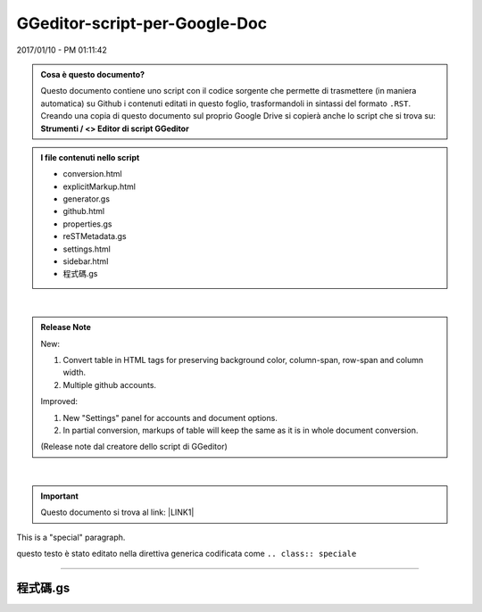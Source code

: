 
.. _h6c3e1d1d695c775e697f3f1a706e19:

GGeditor-script-per-Google-Doc
##############################

2017/01/10 - PM 01:11:42

.. admonition:: Cosa è questo documento?

    Questo documento contiene uno script con il codice sorgente che permette di trasmettere (in maniera automatica) su Github i contenuti editati in questo foglio, trasformandoli in sintassi del formato ``.RST``.
    Creando una copia di questo documento sul proprio Google Drive si copierà anche lo script che si trova su:
    \ |STYLE0|\ 


.. admonition:: I file contenuti nello script

    * conversion.html
    
    * explicitMarkup.html
    
    * generator.gs
    
    * github.html
    
    * properties.gs
    
    * reSTMetadata.gs
    
    * settings.html
    
    * sidebar.html
    
    * 程式碼.gs

|

.. admonition:: Release Note

    New:
    
    #. Convert table in HTML tags for preserving background color, column-span, row-span and column width.
    
    #. Multiple github accounts.
    
    Improved:
    
    #. New "Settings" panel for accounts and document options.
    
    #. In partial conversion, markups of table will keep the same as it is in whole document conversion.
    
    (Release note dal creatore dello script di GGeditor)

|

..  Important:: 

    Questo documento si trova al link: 
    \ |LINK1|\  

.. class:: speciale

This is a "special" paragraph.


.. class:: da fare 

    

    questo testo  è stato editato nella direttiva generica codificata come ``.. class:: speciale``

--------

.. _h5a6b1f4b7c464a7e2373674c59d3f34:

程式碼.gs
*********


.. code-block:: python
    :linenos:

    function onInstall(e){
      onOpen(e);
      try{
      }
      catch(e){
      }
    }
    function onOpen(e) {
      var menu = DocumentApp.getUi().createAddonMenu();
      if (e && e.authMode == ScriptApp.AuthMode.NONE) {
         // installed but not enabled
         menu.addItem('Show Markup Panel', 'showSidebar')         
         menu.addItem('Conversion', 'showConversion')         
         menu.addItem('Commit to Github', 'showGithub')
         menu.addSeparator()
         menu.addItem('Settings', 'showSettings')
      } else {
        // installed and enabled
         menu.addItem('Show Markup Panel', 'showSidebar')
         menu.addItem('Conversion', 'showConversion')
         menu.addItem('Commit to Github', 'showGithub')
         menu.addSeparator()
         menu.addItem('Settings', 'showSettings')
      }
      menu.addToUi();
    }
    
    function showSidebar() {
      DocumentApp.getUi().showSidebar(
          HtmlService
              .createHtmlOutputFromFile('sidebar.html')
              .setSandboxMode(HtmlService.SandboxMode.IFRAME)
              .setTitle('GGEditor Markup Panel')
              .setWidth(150)); /* pixels */
    }
    function showGithub() {
      DocumentApp.getUi().showModalDialog(
          HtmlService
              .createHtmlOutputFromFile('github.html')
              .setSandboxMode(HtmlService.SandboxMode.IFRAME)
              .setHeight(450)
              .setWidth(800),
          'Commit to Github')
    }
    function showConversion(){
      DocumentApp.getUi().showModalDialog(
          HtmlService
              .createHtmlOutputFromFile('conversion.html')
              .setSandboxMode(HtmlService.SandboxMode.IFRAME)
              .setWidth(650) 
              .setHeight(450),
          'Conversion')  
    }
    function showSettings(){
      var htmlService = HtmlService
              .createHtmlOutputFromFile('settings.html')
              .setSandboxMode(HtmlService.SandboxMode.IFRAME)
              .setWidth(650) 
              .setHeight(450)
      DocumentApp.getUi().showModalDialog(htmlService,'Settings')
    }
    /* 
     * utilities 
    */
    function i18n(s){
      return s
    }
    function setSelection(element){
      var rangeBuilder = DocumentApp.getActiveDocument().newRange();
      rangeBuilder.addElement(element)
      DocumentApp.getActiveDocument().setSelection(rangeBuilder.build());
    }
    function getSelection(warnning){
      if (typeof(warnning)==='undefined') warnning = true;
      var selection = DocumentApp.getActiveDocument().getSelection();
      if (selection) {
        return selection;
      }
      else{
        if (warnning) DocumentApp.getUi().alert(i18n('Please select text to format.'));
        return;
      }
    }
    function copyDocumentAttributes(src,dest){
    
      //handle things like: style[DocumentApp.Attribute.HORIZONTAL_ALIGNMENT] = DocumentApp.HorizontalAlignment.RIGHT;
      var equivents = {
        RIGHT:DocumentApp.HorizontalAlignment.RIGHT,
        LEFT:DocumentApp.HorizontalAlignment.LEFT,
      }
      for (var key in src){
        var value = src[key]
        if (typeof(equivents[value]) != 'undefined') value = equivents[value]
        dest[DocumentApp.Attribute[key]] = value
      }
    }
    function closestType(ele,typesToFind){
      /*
       * find a type in the parents of given ele
       * typesToFind: a DocumentApp.ElementType or an array of it
       */
    
      if (!typesToFind.some) typesToFind = [typesToFind]
      var found = null
      var j = 0 // prevent infinit loop
      while (ele && j < 20){
        var tp = ele.getType()
        typesToFind.some(function(t){
          if (tp==t){
            found = ele
            return true
          }
        })
        if (found) break
        j+=1
        ele = ele.getParent()
      }
      return found
    }
    function encloseSelectionWith(prefix,surfix){
      var selection = getSelection(false);
      if (!selection) {
        var cursor = DocumentApp.getActiveDocument().getCursor();
        if (cursor) {
          cursor.insertText(prefix+surfix);
        }
        return;
      }
      var selectedElements = selection.getSelectedElements();
      var rangeBuilder = DocumentApp.getActiveDocument().newRange();
      for (var i = 0; i < selectedElements.length; ++i) {
        var selectedElement = selectedElements[i];
    
        // Only modify elements that can be edited as text; skip images and other
        // non-text elements.
        var text = selectedElement.getElement().editAsText();
        if (selectedElement.isPartial()) {
          var ss=-1, se = -1;
          if (prefix.length>0){
            text.insertText(selectedElement.getStartOffset(),prefix);
            ss = selectedElement.getStartOffset();
            se = selectedElement.getEndOffsetInclusive() + prefix.length + 1;
          }
          if (surfix.length>0){
            var surfixLen = surfix.length + 1
            ss = (ss==-1) ? selectedElement.getEndOffsetInclusive()+prefix.length+1 : ss;
            se = (se==-1) ? (ss+surfix.length) : (selectedElement.getEndOffsetInclusive()+prefix.length+1)+surfix.length
            text.insertText(selectedElement.getEndOffsetInclusive()+prefix.length+1,surfix);
          }
          rangeBuilder.addElement(text,ss,se-1);
        } else {
          if (prefix.length>0) text.insertText(0,prefix);
          if (surfix.length>0) text.appendText(surfix);
          rangeBuilder.addElement(selectedElement.getElement());
        }
      }
      DocumentApp.getActiveDocument().setSelection(rangeBuilder.build());
    }
    function applyStyleToElement(ele,param,offset){
      if (param.style){
        var style = {};
        copyDocumentAttributes(param.style,style)
        if (offset){
          ele.editAsText().setAttributes(offset.start,offset.end,style)
        }
        else{
          ele.setAttributes(style);
        }
      }
      if (param.heading){
        var pEle = closestType(ele,DocumentApp.ElementType.PARAGRAPH)
        if (pEle){
          pEle.setHeading(DocumentApp.ParagraphHeading[param.heading]);
        }
        else{
          //Logger.log('No pEle')
        }
      }
      if (param.paragraph_style){
        var style = {};
        copyDocumentAttributes(param.paragraph_style,style)
        var selectedElement = selectedElements[i];
        var ele = selectedElement.getElement()
        var pEle = closestType(ele,DocumentApp.ElementType.PARAGRAPH)
        if (pEle) pEle.setAttributes(style);
      }
    }
    function applyStyleToSelected(param){
      /*
       param:{
         style:{
           RIGHT:
           FONT_FAMILY:
           FONT_SIZE:
           BOLD:
         },
         heading:(string) NORMAL, HEADING1,...6, TITLE, Empty string to remove heading
       }
      */
      var selection = getSelection(false);
      if (!selection) return false;  
      var selectedElements = selection.getSelectedElements();
      for (var i = 0; i < selectedElements.length; ++i) {
        var selectedElement = selectedElements[i];
        // Only modify elements that can be edited as text; skip images and other
        // non-text elements.
        var ele = selectedElement.getElement()
        if (selectedElement.isPartial()){
          applyStyleToElement(ele,param,{start:selectedElement.getStartOffset(),end:selectedElement.getEndOffsetInclusive()})
        }
        else{
          applyStyleToElement(ele,param)
        }
      }
    
      return true
    }
    function insertAtCursor(txt,silent){
      var doc = DocumentApp.getActiveDocument();
      var cursor = doc.getCursor();
      if (cursor) {
        // Attempt to insert text at the cursor position. If insertion returns null,
        // then the cursor's containing element doesn't allow text insertions.
        var element = cursor.insertText(txt);
        var rangeBuilder = doc.newRange();
        rangeBuilder.addElement(element);
        if (element) {
            try{
              doc.setCursor(doc.newPosition(element.getNextSibling(),0));
            }
            catch(e){
              doc.setCursor(doc.newPosition(element,txt.length));
            }
            var r = rangeBuilder.build()
            doc.setSelection(r);
            return r
        } else {
          if (silent) return //no warning
          DocumentApp.getUi().alert(i18n('Cannot insert text at this cursor location.'));
          return;
        }
      } else {
        var selection =  getSelection(false);
        if (selection){
            //replace the selection
            var selectedElements = selection.getSelectedElements();
            var rangeBuilder = doc.newRange();
            for (var i = 0; i < selectedElements.length; ++i) {
              var selectedElement = selectedElements[i];      
              // Only modify elements that can be edited as text; skip images and other
              // non-text elements.
              var ele = selectedElement.getElement();
              var text = ele.editAsText();          
              if (selectedElement.isPartial()) {
                var t = text.getText();
                var txt2add;
                if (i==selectedElements.length-1){
                  txt2add = txt;
                }
                else{
                  txt2add = '';
                }
                var newt = t.substr(0,selectedElement.getStartOffset())+txt2add+t.substr(selectedElement.getEndOffsetInclusive()+1);
                text.setText(newt);
                if (txt2add.length){
                  var pos = selectedElement.getStartOffset()+txt2add.length;
                  doc.setCursor(doc.newPosition(ele,pos));
                  rangeBuilder.addElement(text, selectedElement.getStartOffset(), pos-1)
                }
              } else {
                var t = ele.getType();
                if (t == DocumentApp.ElementType.TABLE_CELL || i==selectedElements.length-1){
                  text.setText(txt);
                  rangeBuilder.addElement(ele)
                  if (i==selectedElements.length-1) doc.setCursor(doc.newPosition(ele,txt.length-1));
                }
                else{
                  if (t == DocumentApp.ElementType.TEXT || t == DocumentApp.ElementType.PARAGRAPH) text.removeFromParent();
                  else rangeBuilder.addElement(ele)
                }            
              }
            }
            var r = rangeBuilder.build()
            doc.setSelection(rangeBuilder.build());
            return r
        }
    
        if (silent) return //no warning
        DocumentApp.getUi().alert(i18n('Cannot find a cursor in the document.'));
      }
    }
    function removeSelection(){
      var selection =  getSelection(false);
      if (!selection) return null;
      //replace the selection
      var rangeElements = selection.getSelectedElements();
      var body = DocumentApp.getActiveDocument().getBody();
      var eles = []
      var previousSibling, nextSibling;
      rangeElements.forEach(function(rangeEle,i){
        //eles.push(ele) //var pEle = closestType(ele,DocumentApp.ElementType.PARAGRAPH)
        var p;
        if (rangeEle.isPartial()){
          //slip partial selection
          p = closestType(rangeEle.getElement(),DocumentApp.ElementType.PARAGRAPH)
          p.removeChild(rangeEle.getElement())
        }
        else{    
          var ele = rangeEle.getElement()
          if (ele.getType()==DocumentApp.ElementType.PARAGRAPH) {
            if (!previousSibling) previousSibling =ele.getPreviousSibling()
            nextSibling = ele.getNextSibling()
            body.removeChild(ele)
          }
        }
      })
      return {previousSibling:previousSibling,nextSibling:nextSibling};
    }
    function replaceSelectionWithElement(ele){
      removeSelection()
      var rangeBuilder = doc.newRange();
    }
    
    function changeElementHeadning(rootEle,upgrade,depth){
      if (depth > 1) return 
      var childEle = rootEle.getChild(0)
      while(childEle){
        if (childEle.getType()==DocumentApp.ElementType.BODY_SECTION){
          changeElementHeadning(childEle,upgrade,depth+1)
        }
        else if (childEle.getType()==DocumentApp.ElementType.PARAGRAPH){
          var level = getHeadingLevel(childEle)
          if (level){
            var newlevel
            if (upgrade){
              newlevel = level-2
            }
            else{
              newlevel = level
            }
            if (newlevel<0 || newlevel >6){
              //do nothing
            }
            else if (newlevel==0){
              childEle.setHeading(DocumentApp.ParagraphHeading.TITLE)
            }
            else{
    
              childEle.setHeading(DocumentApp.ParagraphHeading['HEADING'+newlevel])
            }
          }
        }
        childEle = childEle.getNextSibling()
      }      
    }
    
    function makeRelativePath(src,dst){
      /*
       * support both src and dst are *.html files with or without path
       *
       */
      var myPaths = src.split('/')
      var myName = myPaths.pop()
      var targetPaths = dst.split('/')
      var targetName = targetPaths.pop()
      var sameCount = 0
      myPaths.some(function(p,i){
        if (targetPaths[i] != p) return true
        sameCount += 1
      })
      var relativeLink
      if (sameCount == myPaths.length && myPaths.length==targetPaths.length){
        relativeLink = targetName
      }
      else {
        var upperLevels = []
        for (var x=0;x < (myPaths.length-sameCount);x++){
          upperLevels.push('..')
        }
        if (targetPaths.length > sameCount){
          targetPaths.splice(0,sameCount)
          if (targetPaths.length) {
            targetPaths.push(targetName)
            targetName = targetPaths.join('/')
          }
        }
        upperLevels.push(targetName)
        relativeLink = upperLevels.join('/')
      }
      return relativeLink
    }
    
    /*
     * application implementation starts
     *
     * services for sidebar.html
     *
     */
    
    function markup(name,options){
      var applyStyle = function(param){
        var doc = DocumentApp.getActiveDocument();
        var cursor = doc.getCursor();
        if (cursor) applyStyleToElement(cursor.getElement(),param)
      }
      switch (name){
        case 'part':
          var param = {
            heading:'TITLE',
          }
          applyStyle(param)
          break
        case 'chapter':
          var param = {
            heading:'HEADING1',
          }
          applyStyle(param)
          break
        case 'section':
          var param = {
            heading:'HEADING2',
          }
          applyStyle(param)
          break
        case 'subsection':
          var param = {
            heading:'HEADING3',
          }
          applyStyle(param)
          break
        case 'subsubsection':
          var param = {
            heading:'HEADING4',
          }
          applyStyle(param)
          break
        case 'subsubsubsection':
          var param = {
            heading:'HEADING5',
          }
          applyStyle(param)
          break
        case 'paragraph':
          var param = {
            heading:'NORMAL',
          }
          applyStyle(param)
          break
        case 'hyperlink':
    
          var url
          if (/^.+:\/\//.test(options.link)) url = options.link //link to bookmark or footnotes
          else {
            url = 'http://cross.document/'+options.link //cross-document link
          }
    
          var selection = DocumentApp.getActiveDocument().getSelection();
           if (selection) {
             // make the selected text with link
             var elements = selection.getRangeElements();
             for (var i = 0; i < elements.length; i++) {
               var element = elements[i];      
               // Only modify elements that can be edited as text; skip images and other non-text elements.
               if (element.getElement().editAsText) {
                 var text = element.getElement().editAsText();
    
                 // Bold the selected part of the element, or the full element if it's completely selected.
                 if (element.isPartial()) {
                   text.setLinkUrl(element.getStartOffset(), element.getEndOffsetInclusive(), url);
                 } else {
                   text.setLinkUrl(url);
                 }
               }           
             }
           }
           else{
            // insert a link with text and link
            var range = insertAtCursor(options.text,true)
            if (range){
              var text = range.getRangeElements()[0].getElement().editAsText();
              text.setLinkUrl(url)
             }
           }
          break
        case 'downgradeheadings':
          var body = DocumentApp.getActiveDocument().getBody()
          changeElementHeadning(body,false,0)
          break
        case 'upgradeheadings':
          var body = DocumentApp.getActiveDocument().getBody()
          changeElementHeadning(body,true,0)
          break
      }
    }
    
    function inlineMarkup(domain,name){
      var cursor = DocumentApp.getActiveDocument().getCursor();
      if (!cursor) return
      var ele = cursor.getElement()
      var keyname = name.split('::')[0]
      var meta = reSTMetadata[domain](keyname,name)
      var body = DocumentApp.getActiveDocument().getBody();
      var childIndex = body.getChildIndex(ele)
      var table = body.insertTable(childIndex, meta.cells)
      var style = {
        FONT_FAMILY:'Courier New',
        //FONT_SIZE:14,
        LINE_SPACING:1,
        BOLD:false,
        ITALIC:false        
      }
      table.setAttributes(style)
    
      /* disabled because the issue #3321, TableCell.merge() crashes
      // merge cells
      if (meta.merge.length){
        meta.merge.forEach(function(item){
          var row = table.getRow(item.row)
          for (var i=item.cols.length-1;i>0;--i){
            row.getCell(parseInt(item.cols[i])).merge()
          }
        })
      }
      */
      // set the indent of the 1st cell in rows except 1st row
      var paragraph_style = {
        INDENT_START:20,
        INDENT_FIRST_LINE:20
      }
      for (var i=1;i<meta.cells.length;i++){
        var p = closestType(table.getRow(i).getCell(0).getChild(0) ,DocumentApp.ElementType.PARAGRAPH)
        p.setAttributes(paragraph_style)
        if (i==1) setSelection(p)
      }
    }
    
    function createTableInPlace(options){
      /*
       * helper for insertDirective()
       *
       *
       */
      //var ele = cursor.getElement()
    
      // figure where to insert and what to be the content of last row
      var content = ''
      var ele
      var selection = getSelection(false)
      if (selection){
          var selectedElements = selection.getSelectedElements();
          for (var i = 0; i < selectedElements.length; ++i) {
              var selectedElement = selectedElements[i]; 
              ele = selectedElement.getElement();
              content = ele.getText();
              break
          }
      }
      else{
        var cursor = DocumentApp.getActiveDocument().getCursor();
        if (!cursor) return
        ele = cursor.getElement()
      }
    
      var meta = options.meta
      //replace the content of last row column 1
      if (content) meta.cells[meta.cells.length-1] = [content]
    
      var body = DocumentApp.getActiveDocument().getBody();
      var childIndex
      try {
        childIndex = body.getChildIndex(ele)
      }
      catch(e){
        var p = closestType(ele,DocumentApp.ElementType.TABLE)
        if (!p) p = closestType(ele,DocumentApp.ElementType.LIST_ITEM)
        if (!p) p = closestType(ele,DocumentApp.ElementType.PARAGRAPH)
        var nextSibling = p.getNextSibling()
        if (!nextSibling) nextSibling = body.appendParagraph('')
        childIndex = body.getChildIndex(nextSibling)
      }
      var focusRow = options.focusRow == -1 ? (meta.cells.length-1) : options.focusRow
      var table_style = options.table_style
      var table = body.insertTable(childIndex, meta.cells)
      // format 1st col of each row
      if (table_style) table.setAttributes(table_style)
      for (var i=0;i<meta.cells.length;i++){
        var col0 = table.getRow(i).getCell(0)
        if (meta.styles && meta.styles[i]) {
          var style = meta.styles[i][0]
          col0.setAttributes(style) // set to cell
          // set to paragraph (cell content)
          col0.getChild(0).setAttributes(style)
          //col0.getChild(0).setBackgroundColor(null)
        }
        if (i==focusRow) {
          setSelection(col0.getChild(0))
        }
      }
      // remove ele if it is a slection
      if (selection) ele.removeFromParent()
    }
    
    function insertDirective(kind,name){
      if (kind=='admonition'){
        var meta, table_style, focusRow = -1
        switch(name){
          case 'Attention':
          case 'Caution':
          case 'Custom':
          case 'Danger':
          case 'Error':
          case 'Hint':
          case 'Important':
          case 'Note':
          case 'See also':
          case 'Tip':
          case 'Warning':      
            var headerBgColor = {
              'Attention':'#f0b37e',
              'Caution':'#f0b37e',
              'Custom':'#6ab0de',
              'Danger':'#f29f97',
              'Error':'#f29f97',
              'Hint':'#1abc9c',
              'Important':'#1abc9c',
              'Note':'#6ab0de',
              'See also':'#6ab0de',
              'Tip':'#1abc9c',
              'Warning':'#f0b37e',
            }
            var bgColor = {
              'Attention':'#ffedcc',
              'Caution':'#ffedcc',
              'Custom':'#e7f2fa',
              'Danger':'#fdf3f2',
              'Error':'#fdf3f2',
              'Hint':'#dbfaf4',
              'Important':'#dbfaf4',
              'Note':'#e7f2fa',
              'See also':'#e7f2fa',
              'Tip':'#dbfaf4',
              'Warning':'#ffedcc',
            }
            var admonitionName = name=='Custom' ? 'Change-me' : name
            meta = { cells:[
                ['ⓘ '+admonitionName], //row1
                ['(content of '+admonitionName+')']  //row2
              ],
              styles:[
                [{BACKGROUND_COLOR:headerBgColor[name],FOREGROUND_COLOR:'#ffffff'}],
                [{BACKGROUND_COLOR:bgColor[name],SPACING_AFTER:0}]            
              ],
              focusRow:focusRow
            }
            break
          default:
            meta = { cells : [
                ['.. '+name+'::'],
                ['(content of '+name+')']
              ],
              styles:[
                [{BACKGROUND_COLOR:'#ffffff',FOREGROUND_COLOR:'#000000'}],
                [{BACKGROUND_COLOR:'#ffffff',SPACING_AFTER:0}]
              ]
            }
        }
        if (!table_style) table_style = {
              FONT_FAMILY:'Courier New',
              //FONT_SIZE:14,
              LINE_SPACING:1.1,
              BORDER_COLOR:'#000000',
              BORDER_WIDTH: 0.25,
              BOLD:false,
              ITALIC:false   
         }
         // set the indent of the 1st cell in rows except 1st row
         /*
         if (!content_style) content_style = {
              INDENT_START:20,
              INDENT_FIRST_LINE:20
         }
         */
         //createTableAtCursor(cursor,{meta:meta,table_style:table_style})
         createTableInPlace({meta:meta,table_style:table_style,focusRow:focusRow})
      }
      else if (kind=='specialDirective'){
        var meta, table_style
        name = name.toLowerCase()
        meta = { cells : [
            ['.. '+name+'::'],
            ['(content of '+name+')'],
          ],
          styles:[
            [{BACKGROUND_COLOR:'#ffffff',FOREGROUND_COLOR:'#000000'}],
            [{BACKGROUND_COLOR:'#ffffff',SPACING_AFTER:0}]
          ]
        }
        var lowerName = name.toLowerCase()
        switch (lowerName){
          case 'generic':
            meta.cells =  [
              ['.. name:: argument'],
              [':option: value\n:option: value'],
              ['content'],
            ]
            break
          case 'codelineno':
          case 'code':
            if (lowerName=='code'){
              meta.cells =  [
                ['.. code::'],
                ['(content of code)'],
              ]
            }
            else{
              meta.cells =  [
                ['.. code-block:: python'],
                [':linenos:'],
                ['(content of code)'],
              ]
            }
            meta.styles = [
              [{BACKGROUND_COLOR:'#6ab0de',FOREGROUND_COLOR:'#ffffff',PADDING_TOP:1,PADDING_BOTTOM:1, BORDER_WIDTH:0}],
              [{BACKGROUND_COLOR:'#ffffff',FOREGROUND_COLOR:'#000000',SPACING_AFTER:0}]
            ]
            break
          case 'rawhtml':
            meta.cells =  [
              ['ϕ HTML'],
              ['(html tags to embed)'],
            ]
            meta.styles = [
              [{BACKGROUND_COLOR:'#6ab0de',FOREGROUND_COLOR:'#ffffff',PADDING_TOP:1,PADDING_BOTTOM:1, BORDER_WIDTH:0}],
              [{BACKGROUND_COLOR:'#ffffff',FOREGROUND_COLOR:'#000000',SPACING_AFTER:0}]
            ]
            break
          case 'toctree':
            var docName = DocumentApp.getActiveDocument().getName().replace(/\.(rst|md)$/,'')
            meta.styles = [
              [{BACKGROUND_COLOR:'#6ab0de',FOREGROUND_COLOR:'#ffffff',PADDING_TOP:1,PADDING_BOTTOM:1, BORDER_WIDTH:0}],
              [{BACKGROUND_COLOR:'#6ab0de',FOREGROUND_COLOR:'#ffffff',PADDING_TOP:1,PADDING_BOTTOM:1, BORDER_WIDTH:0}],
            ]
            meta.cells = [
              ['.. '+name+'::'],
              [':maxdepth: 2\n:hidden:'],
            ]
            var row3 = []
    
            /* .rst or .md in the same folder with this document */
            var bindings = PropertiesService.getUserProperties().getProperty('githubBindings')
            if (bindings) bindings = JSON.parse(bindings)
    
            var parents = DriveApp.getFileById(DocumentApp.getActiveDocument().getId()).getParents()
            var parent = parents.next()
            var files = parent.getFiles()
            var pat = /\.(rst|md)$/
            while (files.hasNext()){
              var file = files.next()
              var binding = bindings[file.getId()]
              var name
              if (binding){
                name = binding.name.replace(pat,'')
              }
              else{
                name = file.getName()
                if (pat.test(name.toLowerCase())){
                  name = name.replace(pat,'')
                }
              }
              // don't put something like "index" in the toctree, 
              // that would case infinite loop while building
              if (name != docName) row3.push(name)
            }
            if (row3.length==0) row3.push('')
            else row3.sort(function(a,b){
              var s0 = a.toLowerCase()
              var s1 = b.toLowerCase()
              return s0 > s1 ? 1 : (s0 < s1 ? -1 : 0)
            })
            meta.cells.push([row3.join('\n')])
            //meta.cells.push([''])
            break
        }
        if (!table_style) table_style = {
              FONT_FAMILY:'Courier New',
              //FONT_SIZE:14,
              LINE_SPACING:1.1,
              BORDER_COLOR:'#c0c0c0',
              BORDER_WIDTH: 0.5,
              BOLD:false,
              ITALIC:false,
              BACKGROUND_COLOR:null
         }
        //createTableAtCursor(cursor,{meta:meta,table_style:table_style})    
        createTableInPlace({meta:meta,table_style:table_style})    
      }
    }
    function reformatDirectiveStyle(){
      var selection = getSelection(false)
      var eles = []
      if (selection){
          var selectedElements = selection.getSelectedElements();
          for (var i = 0; i < selectedElements.length; ++i) {
              var selectedElement = selectedElements[i]; 
              eles.push(selectedElement.getElement())
          }
      }
      else{
        var cursor = DocumentApp.getActiveDocument().getCursor();
        if (!cursor) return
        eles.push(cursor.getElement())
      }
      var table_style = {
          FONT_FAMILY:'Courier New',
          //FONT_SIZE:14,
          LINE_SPACING:1.1,
          BOLD:false,
          ITALIC:false,
          BACKGROUND_COLOR:null
        }
      var normal = {}
      normal[DocumentApp.Attribute.HEADING] = DocumentApp.ParagraphHeading.NORMAL
      eles.forEach(function(ele){
        ele.setAttributes(normal)
        ele.setAttributes(table_style)
      })
    }
    /*
    function explicitMarkup(){
      DocumentApp.getUi().showModelessDialog(
          HtmlService
              .createHtmlOutputFromFile('explicitMarkup.html')
              .setSandboxMode(HtmlService.SandboxMode.IFRAME)
              .setWidth(400)
              .setHeight(500)
              ,'Explicit Markup'); / * pixels * /  
    }
    */
    function generate(inBase64,includeImages,wholeDocument) {
      var imgInBase64 = true
      if (typeof(wholeDocument)=='undefined') wholeDocument = true
      return JSON.stringify(generateReST(inBase64,includeImages,imgInBase64,wholeDocument))
    }
    function download(includeImages,wholeDocument){
      var inBase64 = false
      var imgInBase64 = false
      if (typeof(wholeDocument)=='undefined') wholeDocument = true
      var resp = generateReST(inBase64,includeImages,imgInBase64,wholeDocument)
      var name = resp.namespace.replace(/\.(rst|md)$/,'')
      var blobs = [Utilities.newBlob(resp.content, 'text/plain', resp.namespace+'/'+name+'.rst')]
      if (includeImages){
        resp.files.forEach(function(img){
          blobs.push(Utilities.newBlob(img.content, img.mimetype, resp.namespace+'/static/'+img.name))
        })
      }
      var zip = Utilities.zip(blobs, name+'.zip');
      return zip.getBytes()
    }
    
    function getLinkableDocuments(){
       var bindings = PropertiesService.getUserProperties().getProperty('githubBindings')        
       var targetFiles = []
       if (bindings){
         bindings = JSON.parse(bindings)
         var myBinding = bindings[DocumentApp.getActiveDocument().getId()]
         var myPath;
         if (!myBinding) return {ok:false,errmsg:'this document has not binding yet'}
         myPath = myBinding.path+(myBinding.path ? '/' : '') + myBinding.name.replace(/(.rst|.md)$/,'')
         for (var fileId in bindings){
           var binding = bindings[fileId]
           if (binding.repo != myBinding.repo) continue
           var name = binding.name.replace(/(.rst|.md)$/,'')
           var docname = DriveApp.getFileById(fileId).getName()
           var linkText = binding.path +(binding.path ? '/' : '') + name
           var targetPath = binding.path +(binding.path ? '/' : '') + name
           if (targetPath != myPath){
             targetFiles.push([docname+'@'+linkText, makeRelativePath(myPath,targetPath)])
           }
         }
       }
       return {ok:true, names:targetFiles}
    }
    
    function showCommitDialog(){
      showGithub()
      return 1
    }
    
    function showSettingsDialog(){
     showSettings()
     return 1 
    }
    


.. bottom of content


.. |STYLE0| replace:: **Strumenti / <> Editor di script GGeditor**


.. |LINK1| raw:: html

    <a href="https://docs.google.com/document/d/14soShDfb2IoM5wSOHCSl6XwYmGJ2CK18jEwHXaWqWho/edit?usp=sharing" target="_blank">https://docs.google.com/document/d/14soShDfb2IoM5wSOHCSl6XwYmGJ2CK18jEwHXaWqWho/edit?usp=sharing</a>

